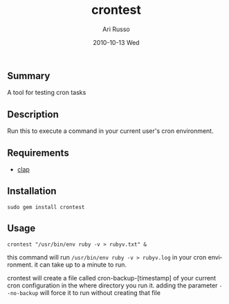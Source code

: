#+COMMENT: -*- org -*-
#+TITLE:     crontest
#+AUTHOR:    Ari Russo
#+DATE:      2010-10-13 Wed
#+TEXT: A tool for testing cron tabs
#+KEYWORDS: cron, linux, unix, test
#+LANGUAGE:  en
#+LINK_HOME: http://github.com/arirusso/crontest

** Summary

A tool for testing cron tasks

** Description

Run this to execute a command in your current user's cron environment.   

** Requirements
	
	- [[http://github.com/soveran/clap][clap]]

** Installation

: sudo gem install crontest
	
** Usage

	: crontest "/usr/bin/env ruby -v > rubyv.txt" &
	
this command will run =/usr/bin/env ruby -v > rubyv.log= in your cron environment.  it can take up to a minute to run.

crontest will create a file called cron-backup-[timestamp] of your current cron configuration in the where directory you run it. adding the parameter =--no-backup= will force it to run without creating that file